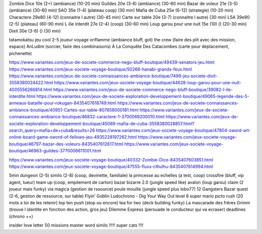 Zombie Dice 10e (2+) (ambiance) (10-20 min)
Guildes 20e (3-6) (ambiance) (30-60 min)
Bazar de voleur 21e (3-5) (ambiance) (30-60 min)
SAO 35e (1-4) (plateau coop) (30 min)
Mafia de Cuba 25e (6-12) (strategie) (10-20 min)
Charactere 29e80 (4-12) (connaitre l autre) (30-45 min)
Carte sur table 20e (3-7) (connaitre l autre) (30 min)
L5A 39e90 (2-5) (plateau) (60-90 min)
L ilie interdit 27e (2-4) (coop) (30-60 min)
Loup garou pour une nuit  15e (10) () (20-30 min)
Dixit 30e (3-6) () (30 min)

tatamokatsu jeu cool 2-5 joueur voyage
oriflamme (ambiance bluff, got)
the crew (faire des plit avec des mission, espace)
AnLudim (sorcier, faire des combinaisons)
À La Conquête Des Catacombes (carte pour deplacement, pichenette)

https://www.variantes.com/jeux-de-societe-commerce-nego-bluff-boutique/49439-senators-jeu.html
https://www.variantes.com/jeux-societe-voyage-boutique/50266-hanabi-grands-feux.html
https://www.variantes.com/jeux-de-societe-connaissances-ambiance-boutique/7499-jeu-societe-dixit-3558380024422.html
https://www.variantes.com/jeux-societe-voyage-boutique/44628-loup-garou-pour-une-nuit-4005556266814.html
https://www.variantes.com/jeux-de-societe-commerce-nego-bluff-boutique/39082-l-ile-interdite.html
https://www.variantes.com/jeux-de-societe-exploration-developpement-boutique/49065-legende-des-5-anneaux-bataille-pour-rokugan-8435407618749.html
https://www.variantes.com/jeux-de-societe-connaissances-ambiance-boutique/40951-Cartes-sur-table-807658000181.html
https://www.variantes.com/jeux-de-societe-connaissances-ambiance-boutique/46832-caractere-1-3700069200010.html
https://www.variantes.com/jeux-de-societe-exploration-developpement-boutique/45069-mafia-de-cuba-3558380028857.html?search_query=mafia+de+cuba&results=26
https://www.variantes.com/jeux-societe-voyage-boutique/47804-sword-art-online-board-game-sword-of-fellows-jeu-4935228197262.html
https://www.variantes.com/jeux-societe-voyage-boutique/46797-bazar-des-voleurs-8435407612617.html
https://www.variantes.com/jeux-societe-voyage-boutique/46963-guildes-3770006611001.html

https://www.variantes.com/jeux-societe-voyage-boutique/40332-Zombie-Dice-8435407603851.html
https://www.variantes.com/jeux-societe-voyage-boutique/47555-fluxx-cthulhu-8435407614994.html


5min dungeon (2-5)
similo (2-8) (coop, devinette, familiale)
la princesse au echelles (a test, coop)
crossfire (bluff, vip agent, tueur)
team up (coop, empilement de carton)
bazar bizarre 2.0 (jungle speed like)
avalon (loup garou)
claim (2 joueur mais funky)
via magica (gestion de rssource)
poule mouille (jungle speed plus lobo77)
12 Gangsters
Bazar quest (2-6, gestion de ressource, sur table)
Flyin’ Goblin
Ludochrono - Dig Your Way Out
level 8 super mario
picto rush (20 mots a toi de les retenir)
top ten
push (stop ou encore)
tea for two (deck building funky)
La mascarade des frères Grimm (trouve l identite en fonction des action, gros jeu)
Dilemme Express (persuade le conducteur qui va ecraser)
deadlines (chrono ++)


insider
love letter
50 missions
master word
similo !!!!!
super cats !!!!



